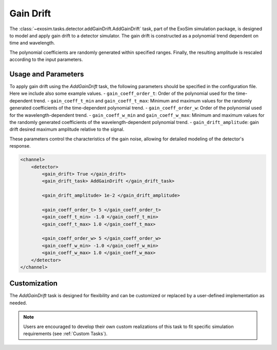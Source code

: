 .. _add_gain_drift:

====================================
Gain Drift
====================================

The :class:`~exosim.tasks.detector.addGainDrift.AddGainDrift` task, part of the ExoSim simulation package, is designed to model and apply gain drift to a detector simulator. 
The gain drift is constructed as a polynomial trend dependent on time and wavelength.

The polynomial coefficients are randomly generated within specified ranges. Finally, the resulting amplitude is rescaled according to the input parameters. 

Usage and Parameters
--------------------

To apply gain drift using the `AddGainDrift` task, the following parameters should be specified in the configuration file. 
Here we include also some example values.
- ``gain_coeff_order_t``: Order of the polynomial used for the time-dependent trend.
- ``gain_coeff_t_min`` and ``gain_coeff_t_max``: Minimum and maximum values for the randomly generated coefficients of the time-dependent polynomial trend.
- ``gain_coeff_order_w``: Order of the polynomial used for the wavelength-dependent trend.
- ``gain_coeff_w_min`` and ``gain_coeff_w_max``: Minimum and maximum values for the randomly generated coefficients of the wavelength-dependent polynomial trend.
- ``gain_drift_amplitude``: gain drift desired maximum amplitude relative to the signal.

These parameters control the characteristics of the gain noise, allowing for detailed modeling of the detector's response.

.. code-block:: xml

    <channel>
        <detector>
            <gain_drift> True </gain_drift>
            <gain_drift_task> AddGainDrift </gain_drift_task>

            <gain_drift_amplitude> 1e-2 </gain_drift_amplitude>

            <gain_coeff_order_t> 5 </gain_coeff_order_t>
            <gain_coeff_t_min> -1.0 </gain_coeff_t_min>
            <gain_coeff_t_max> 1.0 </gain_coeff_t_max>

            <gain_coeff_order_w> 5 </gain_coeff_order_w>
            <gain_coeff_w_min> -1.0 </gain_coeff_w_min>
            <gain_coeff_w_max> 1.0 </gain_coeff_w_max>
        </detector>
    </channel>

Customization
-------------

The `AddGainDrift` task is designed for flexibility and can be customized or replaced by a user-defined implementation as needed.

.. note::
    Users are encouraged to develop their own custom realizations of this task to fit specific simulation requirements (see :ref:`Custom Tasks`).
